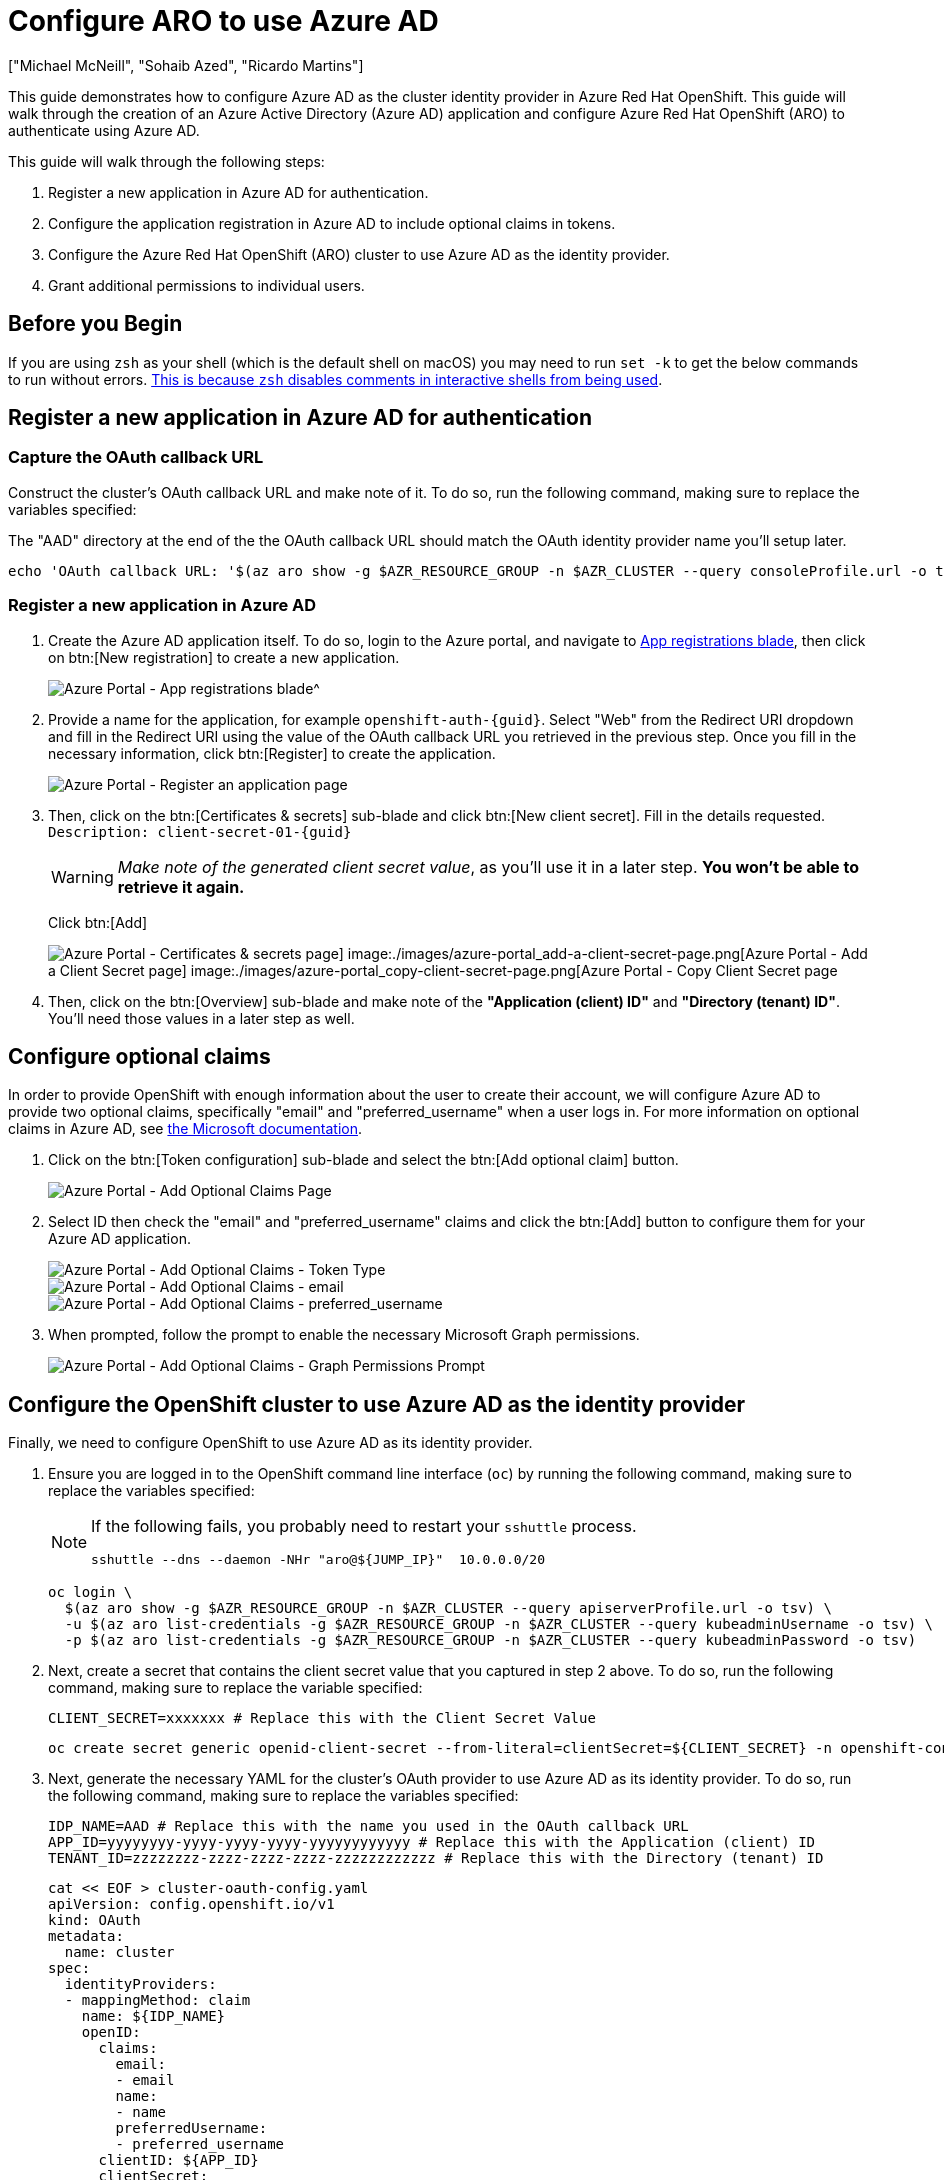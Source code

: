 = Configure ARO to use Azure AD
:authors: ["Michael McNeill", "Sohaib Azed", "Ricardo Martins"]
:date: 2022-09-23
:tags: ["Azure", "ARO"]

This guide demonstrates how to configure Azure AD as the cluster identity provider in Azure Red Hat OpenShift.
This guide will walk through the creation of an Azure Active Directory (Azure AD) application and configure Azure Red Hat OpenShift (ARO) to authenticate using Azure AD.

This guide will walk through the following steps:

. Register a new application in Azure AD for authentication.
. Configure the application registration in Azure AD to include optional claims in tokens.
. Configure the Azure Red Hat OpenShift (ARO) cluster to use Azure AD as the identity provider.
. Grant additional permissions to individual users.

== Before you Begin

If you are using `zsh` as your shell (which is the default shell on macOS) you may need to run `set -k` to get the below commands to run without errors.
https://zsh.sourceforge.io/Doc/Release/Options.html[This is because `zsh` disables comments in interactive shells from being used].

== Register a new application in Azure AD for authentication

=== Capture the OAuth callback URL

Construct the cluster's OAuth callback URL and make note of it.
To do so, run the following command, making sure to replace the variables specified:

The "AAD" directory at the end of the the OAuth callback URL should match the OAuth identity provider name you'll setup later.

[source,bash,subs="+macros,+attributes",role=execute]
----
echo 'OAuth callback URL: '$(az aro show -g $AZR_RESOURCE_GROUP -n $AZR_CLUSTER --query consoleProfile.url -o tsv | sed 's/console-openshift-console/oauth-openshift/')'oauth2callback/AAD'
----

=== Register a new application in Azure AD

. Create the Azure AD application itself.
To do so, login to the Azure portal, and navigate to https://portal.azure.com/#blade/Microsoft_AAD_RegisteredApps/ApplicationsListBlade[App registrations blade^], then click on btn:[New registration] to create a new application.
+
image::azure-portal_app-registrations-blade.png[Azure Portal - App registrations blade^]
+
. Provide a name for the application, for example `openshift-auth-{guid}`.
Select "Web" from the Redirect URI dropdown and fill in the Redirect URI using the value of the OAuth callback URL you retrieved in the previous step.
Once you fill in the necessary information, click btn:[Register] to create the application.
+
image::azure-portal_register-an-application-page.png[Azure Portal - Register an application page]
+
. Then, click on the btn:[Certificates & secrets] sub-blade and click btn:[New client secret].
Fill in the details requested.
`Description: client-secret-01-{guid}`
+
WARNING: _Make note of the generated client secret value_, as you'll use it in a later step.
*You won't be able to retrieve it again.*
+
Click btn:[Add]
+
image::azure-portal_certificates-secrets-page.png[Azure Portal - Certificates & secrets page] image:./images/azure-portal_add-a-client-secret-page.png[Azure Portal - Add a Client Secret page] image:./images/azure-portal_copy-client-secret-page.png[Azure Portal - Copy Client Secret page]
+
. Then, click on the btn:[Overview] sub-blade and make note of the *"Application (client) ID"* and *"Directory (tenant) ID"*.
You'll need those values in a later step as well.

== Configure optional claims

In order to provide OpenShift with enough information about the user to create their account, we will configure Azure AD to provide two optional claims, specifically "email" and "preferred_username" when a user logs in.
For more information on optional claims in Azure AD, see https://docs.microsoft.com/en-us/azure/active-directory/develop/active-directory-optional-claims[the Microsoft documentation].

. Click on the btn:[Token configuration] sub-blade and select the btn:[Add optional claim] button.
+
image::azure-portal_optional-claims-page.png[Azure Portal - Add Optional Claims Page]
+
. Select ID then check the "email" and "preferred_username" claims and click the btn:[Add] button to configure them for your Azure AD application.
+
image::azure-portal_add-optional-claims-page.png[Azure Portal - Add Optional Claims - Token Type]
image::azure-portal_add-optional-email-claims-page.png[Azure Portal - Add Optional Claims - email]
image::azure-portal_add-optional-preferred_username-claims-page.png[Azure Portal - Add Optional Claims - preferred_username]
+
. When prompted, follow the prompt to enable the necessary Microsoft Graph permissions.
+
image::azure-portal_add-optional-claims-graph-permissions-prompt.png[Azure Portal - Add Optional Claims - Graph Permissions Prompt]

== Configure the OpenShift cluster to use Azure AD as the identity provider

Finally, we need to configure OpenShift to use Azure AD as its identity provider.

. Ensure you are logged in to the OpenShift command line interface (`oc`) by running the following command, making sure to replace the variables specified:
+
[NOTE]
====
If the following fails, you probably need to restart your `sshuttle` process.
[source,bash,subs="+macros,+attributes",role=execute]
----
sshuttle --dns --daemon -NHr "aro@${JUMP_IP}"  10.0.0.0/20
----
====
+
[source,bash,subs="+macros,+attributes",role=execute]
----
oc login \
  $(az aro show -g $AZR_RESOURCE_GROUP -n $AZR_CLUSTER --query apiserverProfile.url -o tsv) \
  -u $(az aro list-credentials -g $AZR_RESOURCE_GROUP -n $AZR_CLUSTER --query kubeadminUsername -o tsv) \
  -p $(az aro list-credentials -g $AZR_RESOURCE_GROUP -n $AZR_CLUSTER --query kubeadminPassword -o tsv)
----
+
. Next, create a secret that contains the client secret value that you captured in step 2 above.
To do so, run the following command, making sure to replace the variable specified:
+
[source,bash,subs="+macros,+attributes",role=execute]
----
CLIENT_SECRET=xxxxxxx # Replace this with the Client Secret Value
----
+
[source,bash,subs="+macros,+attributes",role=execute]
----
oc create secret generic openid-client-secret --from-literal=clientSecret=${CLIENT_SECRET} -n openshift-config
----
+
. Next, generate the necessary YAML for the cluster's OAuth provider to use Azure AD as its identity provider.
To do so, run the following command, making sure to replace the variables specified:
+
[source,bash,subs="+macros,+attributes",role=execute]
----
IDP_NAME=AAD # Replace this with the name you used in the OAuth callback URL
APP_ID=yyyyyyyy-yyyy-yyyy-yyyy-yyyyyyyyyyyy # Replace this with the Application (client) ID
TENANT_ID=zzzzzzzz-zzzz-zzzz-zzzz-zzzzzzzzzzzz # Replace this with the Directory (tenant) ID
----
+
[source,bash,subs="+macros,+attributes",role=execute]
----
cat << EOF > cluster-oauth-config.yaml
apiVersion: config.openshift.io/v1
kind: OAuth
metadata:
  name: cluster
spec:
  identityProviders:
  - mappingMethod: claim
    name: ${IDP_NAME}
    openID:
      claims:
        email:
        - email
        name:
        - name
        preferredUsername:
        - preferred_username
      clientID: ${APP_ID}
      clientSecret:
        name: openid-client-secret
      extraScopes:
      - profile
      - openid
      - email
      issuer: https://login.microsoftonline.com/${TENANT_ID}/v2.0
    type: OpenID
EOF
----
+
Feel free to further modify this output (which is saved in your current directory as `cluster-oauth-config.yaml`).
+
. Finally, apply the new configuration to the cluster's OAuth provider by running the following command:
+
[source,bash,subs="+macros,+attributes",role=execute]
----
oc apply -f ./cluster-oauth-config.yaml
----
+
NOTE: It is normal to receive an error that says an annotation is missing when you run `oc apply` for the first time.
This can be safely ignored.
+
Once the cluster authentication operator reconciles your changes (generally within a few minutes), you will be able to login to the cluster using Azure AD.

****
If you have a private cluster behind a firewall, you may get an error message like the image below when you try login into the web console using the AAD option.
In this case you should open a firewall rule allowing access from the cluster to `graph.microsoft.com`.

image::auth-error.png[Cluster Access - Authentication Error - ]

If you are using Azure Firewall, you can run those commands to allow this access:

[source,bash,subs="+macros,+attributes",role=execute]
----
az network firewall network-rule create -g $AZR_RESOURCE_GROUP -f aro-private   \
    --collection-name 'Allow_Microsoft_Graph' --action allow --priority 100     \
    -n 'Microsoft_Graph' --source-address '*' --protocols 'any'                 \
    --source-addresses '*' --destination-fqdns 'graph.microsoft.com'            \
    --destination-ports '*'
----

Now you should be able to login choosing the AAD option:

image::aad-login.png[Cluster Access - AAD Login - ]

Then inform the user you would like to use:

image::aad-credential.png[Cluster Access - AAD Login - ]
****

== Grant additional permissions to individual users

Once you login, you will notice that you have very limited permissions.
This is because, by default, OpenShift only grants you the ability to create new projects (namespaces) in the cluster.
Other projects (namespaces) are restricted from view.

OpenShift includes a significant number of pre-configured roles, including the `cluster-admin` role that grants full access and control over the cluster.
To grant your user access to the `cluster-admin` role, you must create a ClusterRoleBinding to your user account.

[source,bash,subs="+macros,+attributes",role=execute]
----
USERNAME=example@redhat.com # Replace with your Azure AD username
oc create clusterrolebinding cluster-admin-user \
    --clusterrole=cluster-admin \
    --user=$USERNAME
----

For more information on how to use RBAC to define and apply permissions in OpenShift, see https://docs.openshift.com/container-platform/latest/authentication/using-rbac.html[the OpenShift documentation].

== Congratulations!

You've got Azure Active Directory setup for OpenShift!

Take a break, or move on to the final Day 1 lab:
xref:100-setup/azure-key-vault.adoc[Key Vault CSI]
